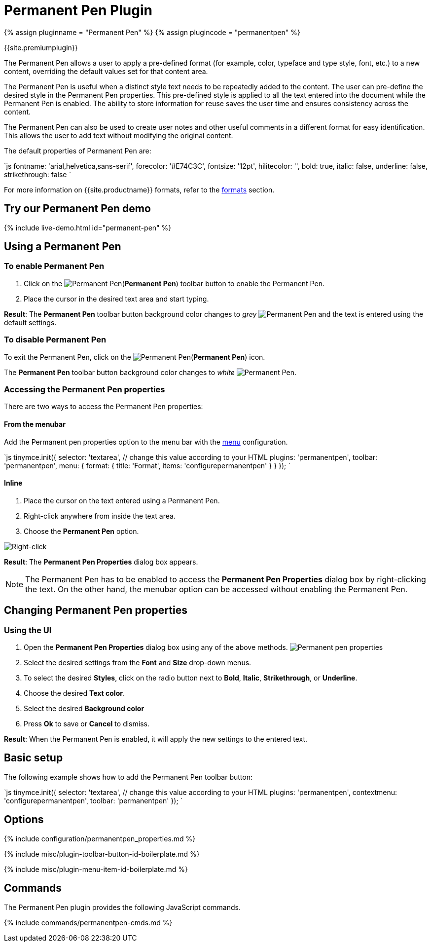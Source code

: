 = Permanent Pen Plugin
:controls: toolbar button, contextmenu, menu item
:description: Apply formats while typing.
:keywords: permanent pen copy text format style
:title_nav: Permanent Pen

{% assign pluginname = "Permanent Pen" %}
{% assign plugincode = "permanentpen" %}

{{site.premiumplugin}}

The Permanent Pen allows a user to apply a pre-defined format (for example, color, typeface and type style, font, etc.) to a new content, overriding the default values set for that content area.

The Permanent Pen is useful when a distinct style text needs to be repeatedly added to the content. The user can pre-define the desired style in the Permanent Pen properties. This pre-defined style is applied to all the text entered into the document while the Permanent Pen is enabled. The ability to store information for reuse saves the user time and ensures consistency across the content.

The Permanent Pen can also be used to create user notes and other useful comments in a different format for easy identification. This allows the user to add text without modifying the original content.

The default properties of Permanent Pen are:

`js
fontname: 'arial,helvetica,sans-serif',
forecolor: '#E74C3C',
fontsize: '12pt',
hilitecolor: '',
bold: true,
italic: false,
underline: false,
strikethrough: false
`

For more information on {{site.productname}} formats, refer to the link:{{site.baseurl}}/configure/content-formatting/#formats[formats] section.

== Try our Permanent Pen demo

{% include live-demo.html id="permanent-pen" %}

== Using a Permanent Pen

=== To enable Permanent Pen

. Click on the image:{{site.baseurl}}/images/icons/permanent-pen.svg[Permanent Pen](*Permanent Pen*) toolbar button to enable the Permanent Pen.
. Place the cursor in the desired text area and start typing.

*Result*:
The *Permanent Pen* toolbar button background color changes to _grey_ image:{{site.baseurl}}/images/icons/permanent-pen.svg[Permanent Pen] and the text is entered using the default settings.

=== To disable Permanent Pen

To exit the Permanent Pen, click on the image:{{site.baseurl}}/images/icons/permanent-pen.svg[Permanent Pen](*Permanent Pen*) icon.

The *Permanent Pen* toolbar button background color changes to _white_ image:{{site.baseurl}}/images/icons/permanent-pen.svg[Permanent Pen].

=== Accessing the Permanent Pen properties

There are two ways to access the Permanent Pen properties:

==== From the menubar

Add the Permanent pen properties option to the menu bar with the link:{{site.baseurl}}/configure/editor-appearance/#menu[menu] configuration.

`js
tinymce.init({
  selector: 'textarea',  // change this value according to your HTML
  plugins: 'permanentpen',
  toolbar: 'permanentpen',
  menu: {
    format: { title: 'Format', items: 'configurepermanentpen' }
  }
});
`

==== Inline

. Place the cursor on the text entered using a Permanent Pen.
. Right-click anywhere from inside the text area.
. Choose the *Permanent Pen* option.

image::{{site.baseurl}}/images/right-click.png[Right-click]

*Result*:
The *Permanent Pen Properties* dialog box appears.

NOTE: The Permanent Pen has to be enabled to access the *Permanent Pen Properties* dialog box by right-clicking the text. On the other hand, the menubar option can be accessed without enabling the Permanent Pen.

== Changing Permanent Pen properties

=== Using the UI

. Open the *Permanent Pen Properties* dialog box using any of the above methods.
image:{{site.baseurl}}/images/ppprop.png[Permanent pen properties]
. Select the desired settings from the *Font* and *Size* drop-down menus.
. To select the desired *Styles*, click on the radio button next to *Bold*, *Italic*, *Strikethrough*, or *Underline*.
. Choose the desired *Text color*.
. Select the desired *Background color*
. Press *Ok* to save or *Cancel* to dismiss.

*Result*:
When the Permanent Pen is enabled, it will apply the new settings to the entered text.

== Basic setup

The following example shows how to add the Permanent Pen toolbar button:

`js
tinymce.init({
  selector: 'textarea',  // change this value according to your HTML
  plugins: 'permanentpen',
  contextmenu: 'configurepermanentpen',
  toolbar: 'permanentpen'
});
`

== Options

{% include configuration/permanentpen_properties.md %}

{% include misc/plugin-toolbar-button-id-boilerplate.md %}

{% include misc/plugin-menu-item-id-boilerplate.md %}

== Commands

The Permanent Pen plugin provides the following JavaScript commands.

{% include commands/permanentpen-cmds.md %}

